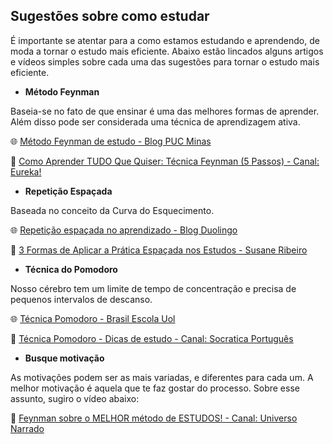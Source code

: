 
** Sugestões sobre como estudar

É importante se atentar para a como estamos estudando e aprendendo, de
moda a tornar o estudo mais eficiente. Abaixo estão lincados alguns
artigos e vídeos simples sobre cada uma das sugestões para tornar o estudo mais eficiente.

- **Método Feynman**

Baseia-se no fato de que ensinar é uma das melhores formas de
aprender. Além disso pode ser considerada uma técnica de aprendizagem ativa.

🌐 [[https://conexao.pucminas.br/blog/dicas/tecnica-feynman/#:~:text=A%20T%C3%A9cnica%20Feynman%20%C3%A9%20um,estivesse%20conversando%20com%20uma%20crian%C3%A7a.][Método Feynman de estudo - Blog PUC Minas]] 

🎥 [[https://youtu.be/TVHUs67kwRk][Como Aprender TUDO Que Quiser: Técnica Feynman (5 Passos) - Canal:
Eureka!]]

- **Repetição Espaçada**

Baseada no conceito da Curva do Esquecimento.

🌐 [[https://blog.duolingo.com/pt/repeticao-espacada-no-aprendizado/][Repetição espaçada no aprendizado - Blog Duolingo]]

🎥 [[https://youtu.be/XG0CAM_VYdE][3 Formas de Aplicar a Prática Espaçada nos Estudos  - Susane Ribeiro]] 


- **Técnica do Pomodoro**

Nosso cérebro tem um limite de tempo de concentração e precisa de
pequenos intervalos de descanso.

🌐 [[https://brasilescola.uol.com.br/dicas-de-estudo/tecnica-pomodoro-que-e-e-como-funciona.htm][Técnica Pomodoro - Brasil Escola Uol]]

🎥 [[https://youtu.be/YI9oxHGf6iE][Técnica Pomodoro - Dicas de estudo - Canal: Socratica Português]]

- **Busque motivação**

As motivações podem ser as mais variadas, e diferentes para cada
um. A melhor motivação é aquela que te faz gostar do processo. Sobre
esse assunto, sugiro o vídeo abaixo:

🎥 [[https://youtu.be/RQE_UHooRic][Feynman sobre o MELHOR método de ESTUDOS! - Canal: Universo Narrado]]
